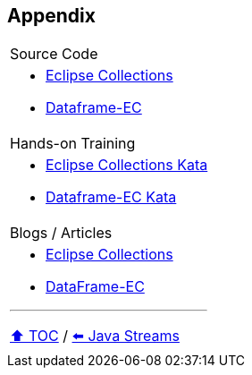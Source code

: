 == Appendix

[cols="a"]
|====
| Source Code
| * link:https://github.com/eclipse/eclipse-collections[Eclipse Collections]
* link:https://github.com/vmzakharov/dataframe-ec[Dataframe-EC]
|Hands-on Training
| * link:https://github.com/eclipse/eclipse-collections-kata[Eclipse Collections Kata]
* link:https://github.com/vmzakharov/dataframe-ec-kata[Dataframe-EC Kata]
|Blogs / Articles
| * link:https://github.com/eclipse/eclipse-collections/wiki/Articles[Eclipse Collections]
* link:https://github.com/vmzakharov/dataframe-ec/blob/master/README.md[DataFrame-EC]


---

link:./toc.adoc[⬆️ TOC] /
link:04_java_streams.adoc[⬅️ Java Streams]
